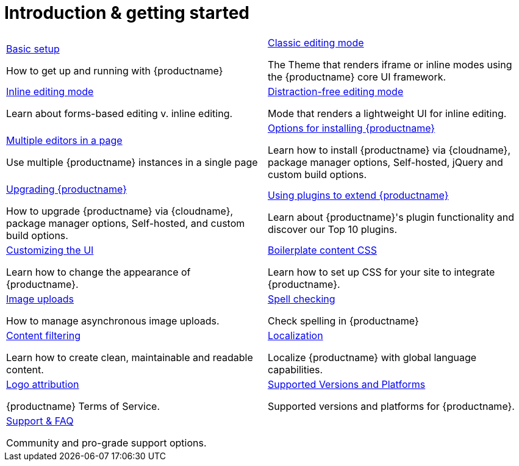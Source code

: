 = Introduction & getting started
:description: New to self-hosting {productname}? Start here.
:title_nav: Introduction &amp; getting started
:type: folder

// 2 Columns, both asciidoc
[cols=2*a]
|===

|
[.lead]
xref:basic-setup.adoc[Basic setup]

How to get up and running with {productname}

|
[.lead]
xref:use-tinymce-classic.adoc[Classic editing mode]

The Theme that renders iframe or inline modes using the {productname} core UI framework.

|
[.lead]
xref:use-tinymce-inline.adoc[Inline editing mode]

Learn about forms-based editing v. inline editing.

|
[.lead]
xref:use-tinymce-distraction-free.adoc[Distraction-free editing mode]

Mode that renders a lightweight UI for inline editing.

|
[.lead]
xref:multiple-editors.adoc[Multiple editors in a page]

Use multiple {productname} instances in a single page

|
[.lead]
xref:installation.adoc[Options for installing {productname}]

Learn how to install {productname} via {cloudname}, package manager options, Self-hosted, jQuery and custom build options.

|
[.lead]
xref:upgrading.adoc[Upgrading {productname}]

How to upgrade {productname} via {cloudname}, package manager options, Self-hosted, and custom build options.

|
[.lead]
xref:work-with-plugins.adoc[Using plugins to extend {productname}]

Learn about {productname}'s plugin functionality and discover our Top 10 plugins.

|
[.lead]
xref:customize-ui.adoc[Customizing the UI]

Learn how to change the appearance of {productname}.

|
[.lead]
xref:editor-content-css.adoc[Boilerplate content CSS]

Learn how to set up CSS for your site to integrate {productname}.

|
[.lead]
xref:upload-images.adoc[Image uploads]

How to manage asynchronous image uploads.

|
[.lead]
xref:spell-checking.adoc[Spell checking]

Check spelling in {productname}

|
[.lead]
xref:filter-content.adoc[Content filtering]

Learn how to create clean, maintainable and readable content.

|
[.lead]
xref:localize-your-language.adoc[Localization]

Localize {productname} with global language capabilities.

|
[.lead]
xref:attribution-requirements.adoc[Logo attribution]

{productname} Terms of Service.

|
[.lead]
xref:system-requirements.adoc[Supported Versions and Platforms]

Supported versions and platforms for {productname}.

|
[.lead]
xref:get-support.adoc[Support & FAQ]

Community and pro-grade support options.

// Empty cell to even out rows
| 

|===
